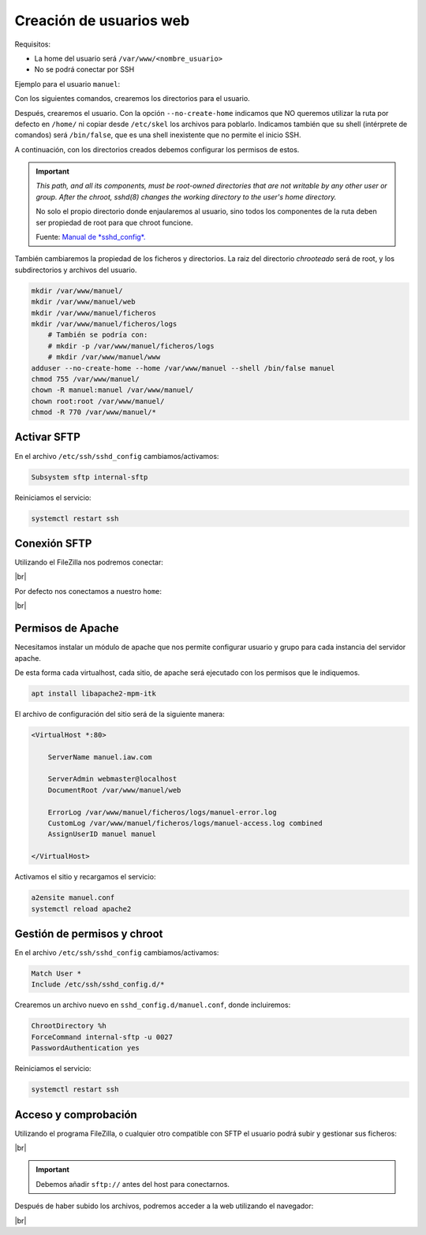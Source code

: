 ###########################
Creación de usuarios web
###########################

Requisitos:

* La home del usuario será ``/var/www/<nombre_usuario>``
* No se podrá conectar por SSH


Ejemplo para el usuario ``manuel``:

Con los siguientes comandos, crearemos los directorios para el usuario. 

Después, crearemos el usuario. Con la opción ``--no-create-home`` indicamos que NO queremos utilizar la ruta por defecto en ``/home/`` ni copiar desde ``/etc/skel`` los archivos para poblarlo. Indicamos también que su shell (intérprete de comandos) será ``/bin/false``, que es una shell inexistente que no permite el inicio SSH. 

A continuación, con los directorios creados debemos configurar los permisos de estos. 

.. important::

    *This path, and all its components, must be root-owned directories that are not writable by any other user or group. After the chroot, sshd(8) changes the working directory to the user's home directory.*

    No solo el propio directorio donde enjaularemos al usuario, sino todos los componentes de la ruta deben ser propiedad de root para que chroot funcione. 

    Fuente: `Manual de *sshd_config*. <https://linux.die.net/man/5/sshd_config>`_

También cambiaremos la propiedad de los ficheros y directorios. La raiz del directorio *chrooteado* será de root, y los subdirectorios y archivos del usuario. 


.. code-block:: console

    mkdir /var/www/manuel/
    mkdir /var/www/manuel/web
    mkdir /var/www/manuel/ficheros
    mkdir /var/www/manuel/ficheros/logs
        # También se podría con:
        # mkdir -p /var/www/manuel/ficheros/logs
        # mkdir /var/www/manuel/www
    adduser --no-create-home --home /var/www/manuel --shell /bin/false manuel
    chmod 755 /var/www/manuel/
    chown -R manuel:manuel /var/www/manuel/
    chown root:root /var/www/manuel/
    chmod -R 770 /var/www/manuel/*


Activar SFTP
==============

En el archivo ``/etc/ssh/sshd_config`` cambiamos/activamos:

.. code-block::

    Subsystem sftp internal-sftp

Reiniciamos el servicio:

.. code-block:: console

    systemctl restart ssh

Conexión SFTP
==============

Utilizando el FileZilla nos podremos conectar:

.. image :: ../images/servidor-web/web-12.png
   :width: 500
   :align: center
   :alt: Conexión FileZilla
|br|

Por defecto nos conectamos a nuestro ``home``:

.. image :: ../images/servidor-web/web-13.png
   :width: 500
   :align: center
   :alt: Conexión FileZilla con home listado
|br|


Permisos de Apache
===================

Necesitamos instalar un módulo de apache que nos permite configurar usuario y grupo para cada instancia del servidor apache.

De esta forma cada virtualhost, cada sitio, de apache será ejecutado con los permisos que le indiquemos. 

.. code-block:: console

    apt install libapache2-mpm-itk

El archivo de configuración del sitio será de la siguiente manera:

.. code-block:: 

    <VirtualHost *:80>

        ServerName manuel.iaw.com

        ServerAdmin webmaster@localhost
        DocumentRoot /var/www/manuel/web

        ErrorLog /var/www/manuel/ficheros/logs/manuel-error.log
        CustomLog /var/www/manuel/ficheros/logs/manuel-access.log combined
        AssignUserID manuel manuel
 
    </VirtualHost>


Activamos el sitio y recargamos el servicio:

.. code-block:: console

    a2ensite manuel.conf    
    systemctl reload apache2


Gestión de permisos y chroot
============================

En el archivo ``/etc/ssh/sshd_config`` cambiamos/activamos:

.. code-block::

    Match User *
    Include /etc/ssh/sshd_config.d/*


Crearemos un archivo nuevo en ``sshd_config.d/manuel.conf``, donde incluiremos:

.. code-block::

        ChrootDirectory %h
        ForceCommand internal-sftp -u 0027
        PasswordAuthentication yes

Reiniciamos el servicio:

.. code-block:: console

    systemctl restart ssh

Acceso y comprobación
=======================

Utilizando el programa FileZilla, o cualquier otro compatible con SFTP el usuario podrá subir y gestionar sus ficheros:

.. image :: ../images/servidor-web/web-15.png
   :width: 500
   :align: center
   :alt: Filezilla Chrooteado
|br|

.. important::

    Debemos añadir ``sftp://`` antes del host para conectarnos. 

Después de haber subido los archivos, podremos acceder a la web utilizando el navegador:

.. image :: ../images/servidor-web/web-14.png
   :width: 500
   :align: center
   :alt: index de manuel
|br|

.. |br| raw:: html

   <br />


.. sudo usermod -a -G manuel root



